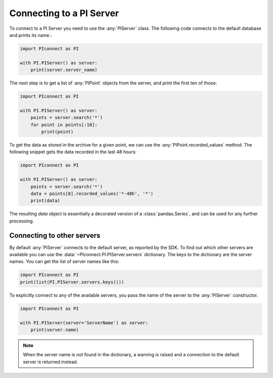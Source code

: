 #########################
Connecting to a PI Server
#########################

To connect to a PI Server you need to use the :any:`PIServer` class.
The following code connects to the default database and prints its name.:

.. code-block:: python

    import PIconnect as PI

    with PI.PIServer() as server:
        print(server.server_name)

The next step is to get a list of :any:`PIPoint` objects from the server, and
print the first ten of those:

.. code-block:: python

    import PIconnect as PI

    with PI.PIServer() as server:
        points = server.search('*')
        for point in points[:10]:
            print(point)

To get the data as stored in the archive for a given point, we can use the
:any:`PIPoint.recorded_values` method. The following snippet gets the data
recorded in the last 48 hours:

.. code-block:: python

    import PIconnect as PI

    with PI.PIServer() as server:
        points = server.search('*')
        data = points[0].recorded_values('*-48h', '*')
        print(data)

The resulting `data` object is essentially a decorated version of a
:class:`pandas.Series`, and can be used for any further processing.

***************************
Connecting to other servers
***************************

By default :any:`PIServer` connects to the default server, as reported by the
SDK. To find out which other servers are available you can use the
:data:`~PIconnect.PI.PIServer.servers` dictionary. The keys to the dictionary
are the server names. You can get the list of server names like this:

.. code-block:: python

    import PIconnect as PI
    print(list(PI.PIServer.servers.keys()))

To explicitly connect to any of the available servers, you pass the name of
the server to the :any:`PIServer` constructor.

.. code-block:: python

    import PIconnect as PI

    with PI.PIServer(server='ServerName') as server:
        print(server.name)

.. note:: When the server name is not found in the dictionary, a warning is
    raised and a connection to the default server is returned instead.
